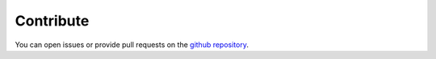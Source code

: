 .. _contribute:

Contribute
==========

You can open issues or provide pull requests on the `github repository`_.

.. _github repository: https://github.com/web-vision/wv_form_db_insert
